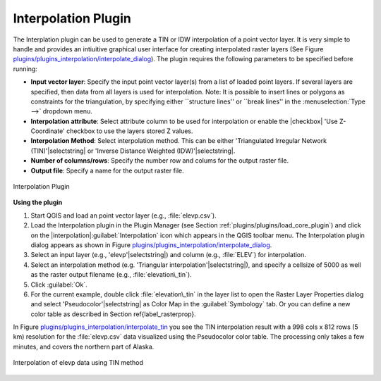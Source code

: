 .. !TeX  root  =  user_guide.tex

.. _`interpol`:

Interpolation Plugin
====================


.. when the revision of a section has been finalized, 
.. comment out the following line:
.. \updatedisclaimer

The Interplation plugin can be used to generate a TIN or IDW interpolation of a 
point vector layer. It is very simple to handle and provides an intiuitive graphical 
user interface for creating interpolated raster layers (See Figure `plugins/plugins_interpolation/interpolate_dialog`_).
The plugin requires the following parameters to be specified before running:


.. FIXME need to define rst style for [label=--]
* **Input vector layer**: Specify the input point vector layer(s) from a list of loaded point layers. If several layers are specified, then data from all layers is used for interpolation. Note: It is possible to insert lines or polygons as constraints for the triangulation, by specifying either ``structure lines'' or ``break lines'' in the :menuselection:`Type -->` dropdown menu.
* **Interpolation attribute**: Select attribute column to be used for interpolation or enable the |checkbox| 'Use Z-Coordinate' checkbox to use the layers stored Z values.
* **Interpolation Method**: Select interpolation method. This can be either 'Triangulated Irregular Network (TIN)'|selectstring| or 'Inverse Distance Weighted (IDW)'|selectstring|.
* **Number of columns/rows**: Specify the number row and colums for the output raster file. 
* **Output file**: Specify a name for the output raster file.

.. _`plugins/plugins_interpolation/interpolate_dialog`:

.. figure:: img/en/plugins_interpolation/interpolate_dialog.png
   :align: center
   :width: 40em

   Interpolation Plugin


.. _`interpolation_usage`:

**Using the plugin**

#.  Start QGIS and load an point vector layer (e.g., :file:`elevp.csv`). 
#.  Load the Interpolation plugin in the Plugin Manager (see Section :ref:`plugins/plugins/load_core_plugin`) and click on the               |interpolation|:guilabel:`Interpolation` icon which appears in the QGIS toolbar menu. The Interpolation plugin dialog appears as shown in Figure `plugins/plugins_interpolation/interpolate_dialog`_.
#.  Select an input layer (e.g., 'elevp'|selectstring|) and column (e.g., :file:`ELEV`) for interpolation.
#.  Select an interpolation method (e.g. 'Triangular interpolation'|selectstring|), and specify a cellsize of 5000 as well as the raster output filename (e.g., :file:`elevation\_tin`).
#.  Click :guilabel:`Ok`.
#.  For the current example, double click :file:`elevation\_tin` in the layer list to open the Raster Layer Properties dialog and select 'Pseudocolor'|selectstring| as Color Map in the :guilabel:`Symbology` tab. Or you can define a new color table as described in Section \ref{label_rasterprop}.


In Figure `plugins/plugins_interpolation/interpolate_tin`_ you see the TIN interpolation result with a 998 cols x 812 rows (5 km) resolution for the :file:`elevp.csv` data visualized using the Pseudocolor color table. The processing only takes a few minutes, and covers the northern part of Alaska.

.. _`plugins/plugins_interpolation/interpolate_tin`:

.. figure:: img/en/plugins_interpolation/interpolate_tin.png
   :align: center
   :width: 30em

   Interpolation of elevp data using TIN method 

.. \FloatBarrier
